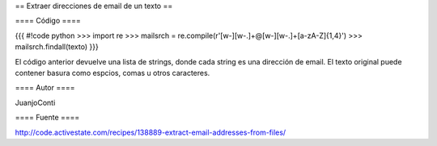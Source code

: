 == Extraer direcciones de email de un texto ==

==== Código ====

{{{
#!code python
>>> import re
>>> mailsrch = re.compile(r'[\w\-][\w\-\.]+@[\w\-][\w\-\.]+[a-zA-Z]{1,4}')
>>> mailsrch.findall(texto)
}}}

El código anterior devuelve una lista de strings, donde cada string es una dirección de email. El texto original puede contener basura como espcios, comas u otros caracteres.

==== Autor ====

JuanjoConti

==== Fuente ====

http://code.activestate.com/recipes/138889-extract-email-addresses-from-files/
